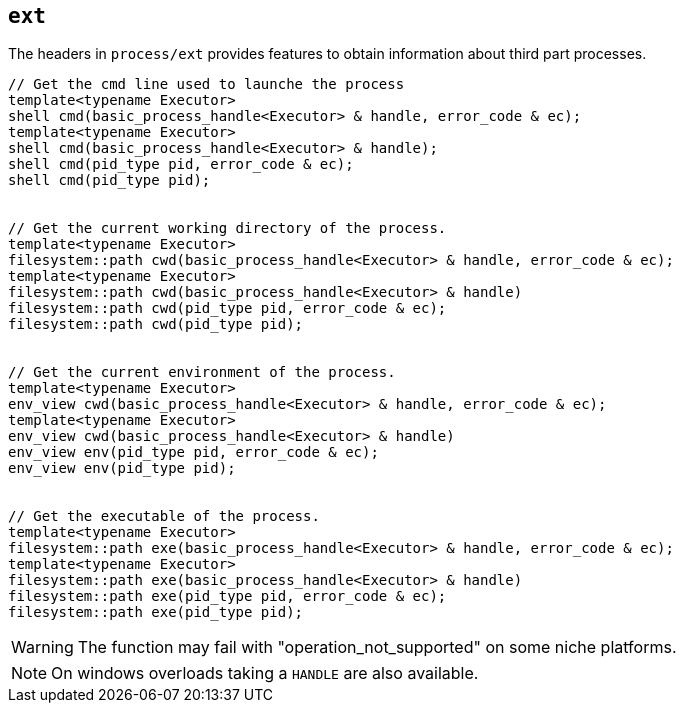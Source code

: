 == `ext`

The headers in `process/ext`  provides features to obtain information about third part processes.

[source,cpp]
----
// Get the cmd line used to launche the process
template<typename Executor>
shell cmd(basic_process_handle<Executor> & handle, error_code & ec);
template<typename Executor>
shell cmd(basic_process_handle<Executor> & handle);
shell cmd(pid_type pid, error_code & ec);
shell cmd(pid_type pid);


// Get the current working directory of the process.
template<typename Executor>
filesystem::path cwd(basic_process_handle<Executor> & handle, error_code & ec);
template<typename Executor>
filesystem::path cwd(basic_process_handle<Executor> & handle)
filesystem::path cwd(pid_type pid, error_code & ec);
filesystem::path cwd(pid_type pid);


// Get the current environment of the process.
template<typename Executor>
env_view cwd(basic_process_handle<Executor> & handle, error_code & ec);
template<typename Executor>
env_view cwd(basic_process_handle<Executor> & handle)
env_view env(pid_type pid, error_code & ec);
env_view env(pid_type pid);


// Get the executable of the process.
template<typename Executor>
filesystem::path exe(basic_process_handle<Executor> & handle, error_code & ec);
template<typename Executor>
filesystem::path exe(basic_process_handle<Executor> & handle)
filesystem::path exe(pid_type pid, error_code & ec);
filesystem::path exe(pid_type pid);
----

WARNING: The function may fail with "operation_not_supported" on some niche platforms.

NOTE: On windows overloads taking a `HANDLE` are also available.

